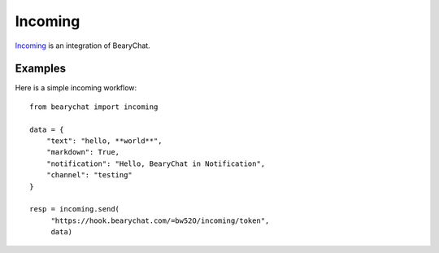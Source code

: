 Incoming
--------

`Incoming <https://bearychat.com/integrations/incoming>`_ is an integration of BearyChat.

Examples
~~~~~~~~

Here is a simple incoming workflow::

  from bearychat import incoming

  data = {
      "text": "hello, **world**",
      "markdown": True,
      "notification": "Hello, BearyChat in Notification",
      "channel": "testing"
  }

  resp = incoming.send(
       "https://hook.bearychat.com/=bw52O/incoming/token",
       data)
